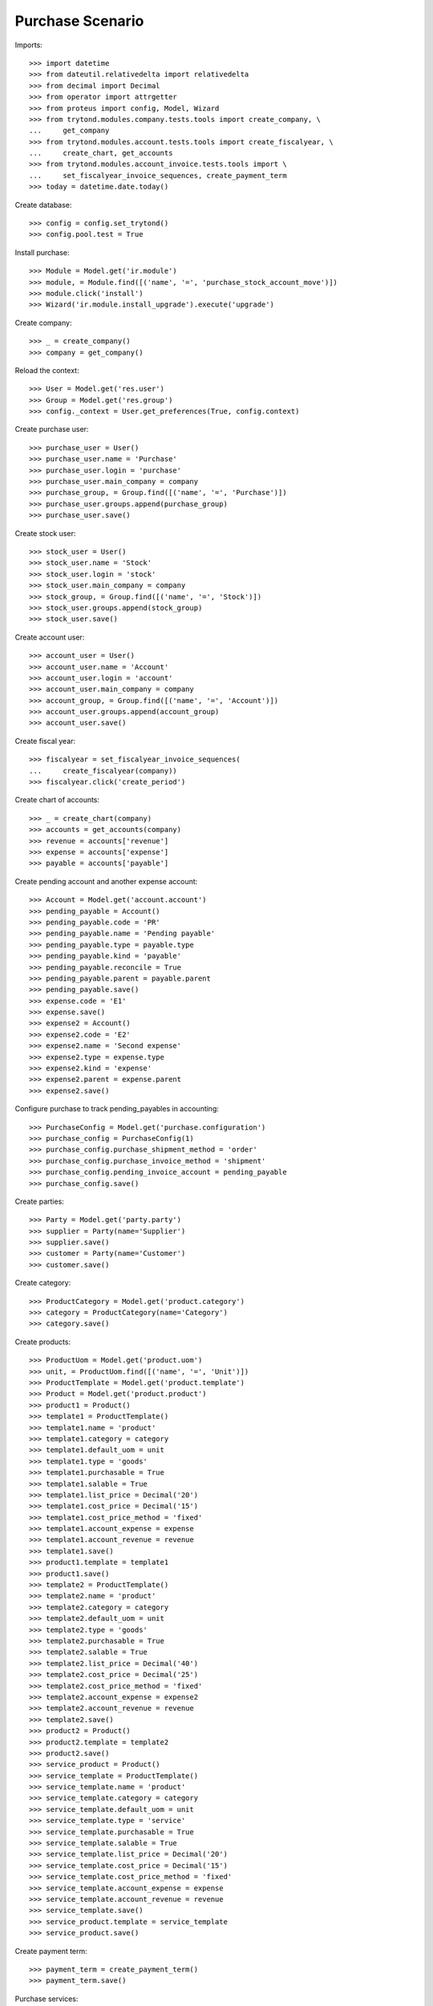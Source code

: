 =================
Purchase Scenario
=================

Imports::

    >>> import datetime
    >>> from dateutil.relativedelta import relativedelta
    >>> from decimal import Decimal
    >>> from operator import attrgetter
    >>> from proteus import config, Model, Wizard
    >>> from trytond.modules.company.tests.tools import create_company, \
    ...     get_company
    >>> from trytond.modules.account.tests.tools import create_fiscalyear, \
    ...     create_chart, get_accounts
    >>> from trytond.modules.account_invoice.tests.tools import \
    ...     set_fiscalyear_invoice_sequences, create_payment_term
    >>> today = datetime.date.today()

Create database::

    >>> config = config.set_trytond()
    >>> config.pool.test = True

Install purchase::

    >>> Module = Model.get('ir.module')
    >>> module, = Module.find([('name', '=', 'purchase_stock_account_move')])
    >>> module.click('install')
    >>> Wizard('ir.module.install_upgrade').execute('upgrade')

Create company::

    >>> _ = create_company()
    >>> company = get_company()

Reload the context::

    >>> User = Model.get('res.user')
    >>> Group = Model.get('res.group')
    >>> config._context = User.get_preferences(True, config.context)

Create purchase user::

    >>> purchase_user = User()
    >>> purchase_user.name = 'Purchase'
    >>> purchase_user.login = 'purchase'
    >>> purchase_user.main_company = company
    >>> purchase_group, = Group.find([('name', '=', 'Purchase')])
    >>> purchase_user.groups.append(purchase_group)
    >>> purchase_user.save()

Create stock user::

    >>> stock_user = User()
    >>> stock_user.name = 'Stock'
    >>> stock_user.login = 'stock'
    >>> stock_user.main_company = company
    >>> stock_group, = Group.find([('name', '=', 'Stock')])
    >>> stock_user.groups.append(stock_group)
    >>> stock_user.save()

Create account user::

    >>> account_user = User()
    >>> account_user.name = 'Account'
    >>> account_user.login = 'account'
    >>> account_user.main_company = company
    >>> account_group, = Group.find([('name', '=', 'Account')])
    >>> account_user.groups.append(account_group)
    >>> account_user.save()

Create fiscal year::

    >>> fiscalyear = set_fiscalyear_invoice_sequences(
    ...     create_fiscalyear(company))
    >>> fiscalyear.click('create_period')

Create chart of accounts::

    >>> _ = create_chart(company)
    >>> accounts = get_accounts(company)
    >>> revenue = accounts['revenue']
    >>> expense = accounts['expense']
    >>> payable = accounts['payable']

Create pending account and another expense account::

    >>> Account = Model.get('account.account')
    >>> pending_payable = Account()
    >>> pending_payable.code = 'PR'
    >>> pending_payable.name = 'Pending payable'
    >>> pending_payable.type = payable.type
    >>> pending_payable.kind = 'payable'
    >>> pending_payable.reconcile = True
    >>> pending_payable.parent = payable.parent
    >>> pending_payable.save()
    >>> expense.code = 'E1'
    >>> expense.save()
    >>> expense2 = Account()
    >>> expense2.code = 'E2'
    >>> expense2.name = 'Second expense'
    >>> expense2.type = expense.type
    >>> expense2.kind = 'expense'
    >>> expense2.parent = expense.parent
    >>> expense2.save()


Configure purchase to track pending_payables in accounting::

    >>> PurchaseConfig = Model.get('purchase.configuration')
    >>> purchase_config = PurchaseConfig(1)
    >>> purchase_config.purchase_shipment_method = 'order'
    >>> purchase_config.purchase_invoice_method = 'shipment'
    >>> purchase_config.pending_invoice_account = pending_payable
    >>> purchase_config.save()

Create parties::

    >>> Party = Model.get('party.party')
    >>> supplier = Party(name='Supplier')
    >>> supplier.save()
    >>> customer = Party(name='Customer')
    >>> customer.save()

Create category::

    >>> ProductCategory = Model.get('product.category')
    >>> category = ProductCategory(name='Category')
    >>> category.save()

Create products::

    >>> ProductUom = Model.get('product.uom')
    >>> unit, = ProductUom.find([('name', '=', 'Unit')])
    >>> ProductTemplate = Model.get('product.template')
    >>> Product = Model.get('product.product')
    >>> product1 = Product()
    >>> template1 = ProductTemplate()
    >>> template1.name = 'product'
    >>> template1.category = category
    >>> template1.default_uom = unit
    >>> template1.type = 'goods'
    >>> template1.purchasable = True
    >>> template1.salable = True
    >>> template1.list_price = Decimal('20')
    >>> template1.cost_price = Decimal('15')
    >>> template1.cost_price_method = 'fixed'
    >>> template1.account_expense = expense
    >>> template1.account_revenue = revenue
    >>> template1.save()
    >>> product1.template = template1
    >>> product1.save()
    >>> template2 = ProductTemplate()
    >>> template2.name = 'product'
    >>> template2.category = category
    >>> template2.default_uom = unit
    >>> template2.type = 'goods'
    >>> template2.purchasable = True
    >>> template2.salable = True
    >>> template2.list_price = Decimal('40')
    >>> template2.cost_price = Decimal('25')
    >>> template2.cost_price_method = 'fixed'
    >>> template2.account_expense = expense2
    >>> template2.account_revenue = revenue
    >>> template2.save()
    >>> product2 = Product()
    >>> product2.template = template2
    >>> product2.save()
    >>> service_product = Product()
    >>> service_template = ProductTemplate()
    >>> service_template.name = 'product'
    >>> service_template.category = category
    >>> service_template.default_uom = unit
    >>> service_template.type = 'service'
    >>> service_template.purchasable = True
    >>> service_template.salable = True
    >>> service_template.list_price = Decimal('20')
    >>> service_template.cost_price = Decimal('15')
    >>> service_template.cost_price_method = 'fixed'
    >>> service_template.account_expense = expense
    >>> service_template.account_revenue = revenue
    >>> service_template.save()
    >>> service_product.template = service_template
    >>> service_product.save()

Create payment term::

    >>> payment_term = create_payment_term()
    >>> payment_term.save()

Purchase services::

    >>> config.user = purchase_user.id
    >>> AccountMoveLine = Model.get('account.move.line')
    >>> Purchase = Model.get('purchase.purchase')
    >>> purchase = Purchase()
    >>> purchase.party = supplier
    >>> purchase.payment_term = payment_term
    >>> purchase.invoice_method = 'order'
    >>> purchase_line = purchase.lines.new()
    >>> purchase_line.product = service_product
    >>> purchase_line.quantity = 2.0
    >>> purchase_line = purchase.lines.new()
    >>> purchase_line.type = 'comment'
    >>> purchase_line.description = 'Comment'
    >>> purchase.click('quote')
    >>> purchase.click('confirm')
    >>> purchase.click('process')
    >>> purchase.state
    u'processing'
    >>> purchase.reload()
    >>> len(purchase.shipments), len(purchase.shipment_returns), len(purchase.invoices)
    (0, 0, 1)
    >>> invoice, = purchase.invoices
    >>> invoice.origins == purchase.rec_name
    True
    >>> config.user = account_user.id
    >>> moves = AccountMoveLine.find([
    ...     ('account', '=', pending_payable.id)
    ...     ])
    >>> len(moves)
    0

Purchase products::

    >>> config.user = purchase_user.id
    >>> Purchase = Model.get('purchase.purchase')
    >>> purchase = Purchase()
    >>> purchase.party = supplier
    >>> purchase.payment_term = payment_term
    >>> purchase_line = purchase.lines.new()
    >>> purchase_line.product = product1
    >>> purchase_line.quantity = 20.0
    >>> purchase_line = purchase.lines.new()
    >>> purchase_line.type = 'comment'
    >>> purchase_line.description = 'Comment'
    >>> purchase_line = purchase.lines.new()
    >>> purchase_line.product = product2
    >>> purchase_line.quantity = 20.0
    >>> purchase.click('quote')
    >>> purchase.click('confirm')
    >>> purchase.click('process')
    >>> purchase.state
    u'processing'
    >>> purchase.reload()
    >>> len(purchase.moves), len(purchase.shipment_returns), len(purchase.invoices)
    (2, 0, 0)
    >>> config.user = account_user.id
    >>> moves = AccountMoveLine.find([
    ...     ('account', '=', pending_payable.id)
    ...     ])
    >>> len(moves)
    0

Validate Shipments::

    >>> moves = purchase.moves
    >>> config.user = stock_user.id
    >>> Move = Model.get('stock.move')
    >>> ShipmentIn = Model.get('stock.shipment.in')
    >>> shipment = ShipmentIn()
    >>> shipment.supplier = supplier
    >>> for move in moves:
    ...     incoming_move = Move(id=move.id)
    ...     incoming_move.quantity = 15.0
    ...     shipment.incoming_moves.append(incoming_move)
    >>> shipment.save()
    >>> ShipmentIn.receive([shipment.id], config.context)
    >>> ShipmentIn.done([shipment.id], config.context)
    >>> config.user = account_user.id
    >>> account_moves = AccountMoveLine.find([
    ...     ('origin', '=', 'purchase.purchase,' + str(purchase.id)),
    ...     ('account', '=', pending_payable.id),
    ...     ])
    >>> len(account_moves)
    1
    >>> sum([a.credit for a in account_moves])
    Decimal('600.00')
    >>> account_moves = AccountMoveLine.find([
    ...     ('origin', '=', 'purchase.purchase,' + str(purchase.id)),
    ...     ('account.code', '=', 'E1'),
    ...     ])
    >>> len(account_moves)
    1
    >>> sum([a.debit for a in account_moves])
    Decimal('225.00')
    >>> account_moves = AccountMoveLine.find([
    ...     ('origin', '=', 'purchase.purchase,' + str(purchase.id)),
    ...     ('account.code', '=', 'E2'),
    ...     ])
    >>> len(account_moves)
    1
    >>> sum([a.debit for a in account_moves])
    Decimal('375.00')
    >>> config.user = purchase_user.id
    >>> purchase.reload()
    >>> moves = purchase.moves.find([('state', '=', 'draft')])
    >>> config.user = stock_user.id
    >>> shipment = ShipmentIn()
    >>> shipment.supplier = supplier
    >>> for move in moves:
    ...     incoming_move = Move(id=move.id)
    ...     shipment.incoming_moves.append(incoming_move)
    >>> shipment.save()
    >>> ShipmentIn.receive([shipment.id], config.context)
    >>> ShipmentIn.done([shipment.id], config.context)
    >>> config.user = account_user.id
    >>> account_moves = AccountMoveLine.find([
    ...     ('origin', '=', 'purchase.purchase,' + str(purchase.id)),
    ...     ('account', '=', pending_payable.id),
    ...     ])
    >>> len(account_moves)
    2
    >>> sum([a.credit for a in account_moves])
    Decimal('800.00')
    >>> account_moves = AccountMoveLine.find([
    ...     ('origin', '=', 'purchase.purchase,' + str(purchase.id)),
    ...     ('account.code', '=', 'E1'),
    ...     ])
    >>> len(account_moves)
    2
    >>> sum([a.debit for a in account_moves])
    Decimal('300.00')
    >>> account_moves = AccountMoveLine.find([
    ...     ('origin', '=', 'purchase.purchase,' + str(purchase.id)),
    ...     ('account.code', '=', 'E2'),
    ...     ])
    >>> len(account_moves)
    2
    >>> sum([a.debit for a in account_moves])
    Decimal('500.00')

Open supplier invoices::

    >>> config.user = purchase_user.id
    >>> purchase.reload()
    >>> invoice1, invoice2 = purchase.invoices
    >>> config.user = account_user.id
    >>> Invoice = Model.get('account.invoice')
    >>> invoice1.invoice_date = today
    >>> invoice1.save()
    >>> Invoice.post([invoice1.id], config.context)
    >>> account_moves = AccountMoveLine.find([
    ...     ('origin', '=', 'purchase.purchase,' + str(purchase.id)),
    ...     ('account', '=', pending_payable.id),
    ...     ('reconciliation', '=', None),
    ...     ])
    >>> line, = account_moves
    >>> line.credit
    Decimal('200.00')
    >>> account_moves = AccountMoveLine.find([
    ...     ('account.code', '=', 'E1'),
    ...     ])
    >>> sum([a.debit - a.credit for a in account_moves])
    Decimal('300.00')
    >>> account_moves = AccountMoveLine.find([
    ...     ('account.code', '=', 'E2'),
    ...     ])
    >>> sum([a.debit - a.credit for a in account_moves])
    Decimal('500.00')
    >>> invoice2.invoice_date = today
    >>> invoice2.save()
    >>> Invoice.post([invoice2.id], config.context)
    >>> AccountMoveLine = Model.get('account.move.line')
    >>> account_moves = AccountMoveLine.find([
    ...     ('origin', '=', 'purchase.purchase,' + str(purchase.id)),
    ...     ('account', '=', pending_payable.id),
    ...     ])
    >>> sum(l.debit - l.credit for l in account_moves)
    Decimal('0.00')
    >>> all(a.reconciliation is not None for a in account_moves)
    True
    >>> account_moves = AccountMoveLine.find([
    ...     ('account.code', '=', 'E1'),
    ...     ])
    >>> sum([a.debit - a.credit for a in account_moves])
    Decimal('300.00')
    >>> account_moves = AccountMoveLine.find([
    ...     ('account.code', '=', 'E2'),
    ...     ])
    >>> sum([a.debit - a.credit for a in account_moves])
    Decimal('500.00')


Purchase products and invoice with diferent amount::

    >>> config.user = purchase_user.id
    >>> Purchase = Model.get('purchase.purchase')
    >>> purchase = Purchase()
    >>> purchase.party = supplier
    >>> purchase.payment_term = payment_term
    >>> purchase_line = purchase.lines.new()
    >>> purchase_line.product = product1
    >>> purchase_line.quantity = 20.0
    >>> purchase.click('quote')
    >>> purchase.click('confirm')
    >>> purchase.click('process')
    >>> purchase.state
    u'processing'
    >>> purchase.reload()
    >>> len(purchase.moves), len(purchase.shipment_returns), len(purchase.invoices)
    (1, 0, 0)
    >>> moves = purchase.moves
    >>> config.user = stock_user.id
    >>> Move = Model.get('stock.move')
    >>> ShipmentIn = Model.get('stock.shipment.in')
    >>> shipment = ShipmentIn()
    >>> shipment.supplier = supplier
    >>> for move in moves:
    ...     incoming_move = Move(id=move.id)
    ...     shipment.incoming_moves.append(incoming_move)
    >>> shipment.save()
    >>> ShipmentIn.receive([shipment.id], config.context)
    >>> ShipmentIn.done([shipment.id], config.context)
    >>> config.user = purchase_user.id
    >>> purchase.reload()
    >>> Invoice = Model.get('account.invoice')
    >>> invoice, = purchase.invoices
    >>> config.user = account_user.id
    >>> invoice.invoice_date = today
    >>> invoice.save()
    >>> line, = invoice.lines
    >>> line.unit_price = Decimal('14.0')
    >>> line.save()
    >>> Invoice.post([invoice.id], config.context)


Create a Return::

    >>> config.user = purchase_user.id
    >>> return_ = Purchase()
    >>> return_.party = customer
    >>> return_.payment_term = payment_term
    >>> return_line = return_.lines.new()
    >>> return_line.product = product1
    >>> return_line.quantity = -4.
    >>> return_line = return_.lines.new()
    >>> return_line.type = 'comment'
    >>> return_line.description = 'Comment'
    >>> return_.click('quote')
    >>> return_.click('confirm')
    >>> return_.click('process')
    >>> return_.state
    u'processing'
    >>> return_.reload()
    >>> (len(return_.shipments), len(return_.shipment_returns),
    ...     len(return_.invoices))
    (0, 1, 0)

Check Return Shipments::

    >>> config.user = purchase_user.id
    >>> ship_return, = return_.shipment_returns
    >>> config.user = stock_user.id
    >>> ShipmentReturn = Model.get('stock.shipment.in.return')
    >>> ship_return.state
    u'waiting'
    >>> move_return, = ship_return.moves
    >>> move_return.product.rec_name
    u'product'
    >>> move_return.quantity
    4.0
    >>> ShipmentReturn.assign_try([ship_return.id], config.context)
    True
    >>> ShipmentReturn.done([ship_return.id], config.context)
    >>> ship_return.reload()
    >>> config.user = account_user.id
    >>> account_moves = AccountMoveLine.find([
    ...     ('origin', '=', 'purchase.purchase,' + str(return_.id)),
    ...     ('account', '=', pending_payable.id),
    ...     ])
    >>> len(account_moves)
    1
    >>> sum([a.debit for a in account_moves])
    Decimal('60.00')

Open customer credit note::

    >>> config.user = purchase_user.id
    >>> return_.reload()
    >>> credit_note, = return_.invoices
    >>> config.user = account_user.id
    >>> credit_note.type
    u'in'
    >>> len(credit_note.lines)
    1
    >>> sum(l.quantity for l in credit_note.lines)
    -4.0
    >>> credit_note.invoice_date = today
    >>> credit_note.save()
    >>> credit_note.click('post')
    >>> account_moves = AccountMoveLine.find([
    ...     ('reconciliation', '=', None),
    ...     ('origin', '=', 'purchase.purchase,' + str(return_.id)),
    ...     ('account', '=', pending_payable.id),
    ...     ])
    >>> len(account_moves)
    0
